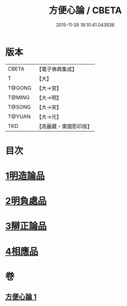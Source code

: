 #+TITLE: 方便心論 / CBETA
#+DATE: 2015-11-26 18:10:41.043936
* 版本
 |     CBETA|【電子佛典集成】|
 |         T|【大】     |
 |    T@GONG|【大→宮】   |
 |    T@MING|【大→明】   |
 |    T@SONG|【大→宋】   |
 |    T@YUAN|【大→元】   |
 |       TKD|【高麗藏・東國影印版】|

* 目次
* [[file:KR6o0005_001.txt::001-0023b6][1明造論品]]
* [[file:KR6o0005_001.txt::0026a29][2明負處品]]
* [[file:KR6o0005_001.txt::0027a5][3辯正論品]]
* [[file:KR6o0005_001.txt::0027c8][4相應品]]
* 卷
** [[file:KR6o0005_001.txt][方便心論 1]]
